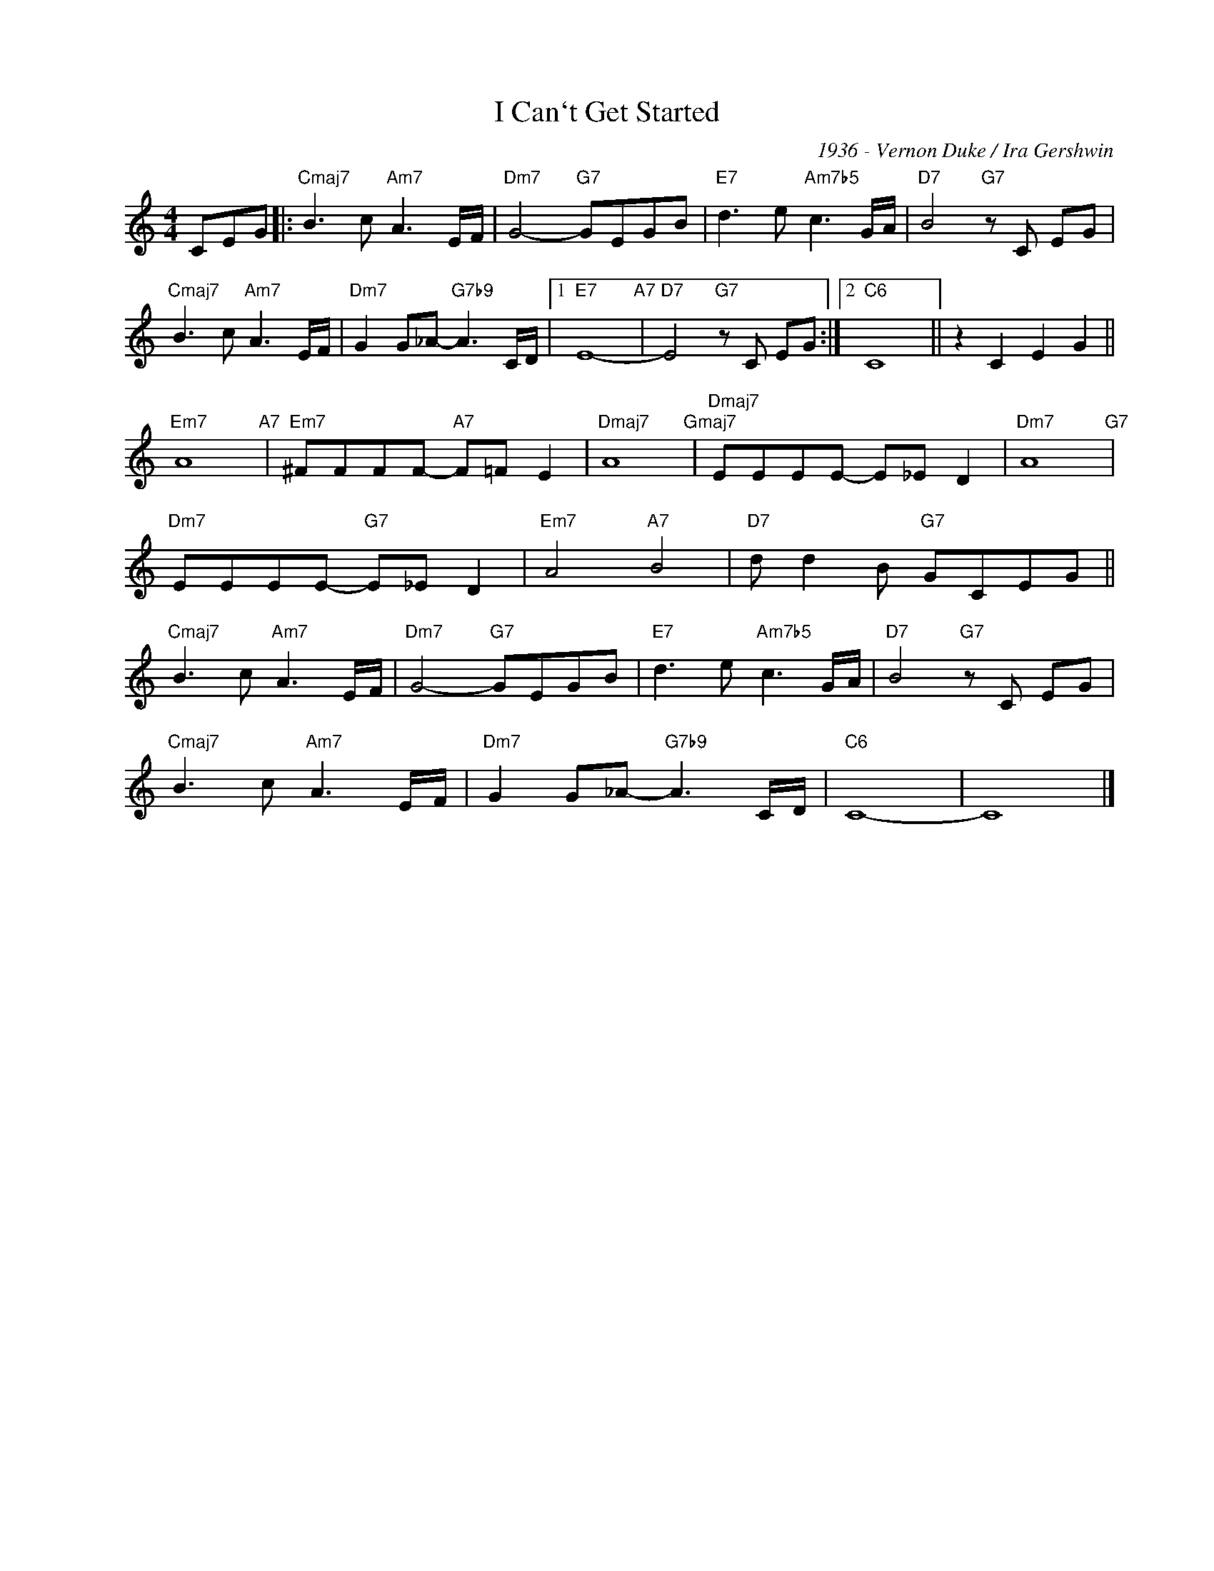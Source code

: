 X:1
T:I Can`t Get Started
C:1936 - Vernon Duke / Ira Gershwin
Z:Copyright Â© www.realbook.site
L:1/8
M:4/4
I:linebreak $
K:C
V:1 treble nm=" " snm=" "
V:1
 CEG |:"Cmaj7" B3 c"Am7" A3 E/F/ |"Dm7" G4-"G7" GEGB |"E7" d3 e"Am7b5" c3 G/A/ | %4
"D7" B4"G7" z C EG |$"Cmaj7" B3 c"Am7" A3 E/F/ |"Dm7" G2 G_A-"G7b9" A3 C/D/ |1"E7" E8-"A7" | %8
"D7" E4"G7" z C EG :|2"C6" C8 || z2 C2 E2 G2 ||$"Em7" A8"A7" |"Em7" ^FFFF-"A7" F=F E2 | %13
"Dmaj7" A8"Gmaj7" |"Dmaj7" EEEE- E_E D2 |"Dm7" A8"G7" |$"Dm7" EEEE-"G7" E_E D2 |"Em7" A4"A7" B4 | %18
"D7" d d2 B"G7" GCEG ||$"Cmaj7" B3 c"Am7" A3 E/F/ |"Dm7" G4-"G7" GEGB |"E7" d3 e"Am7b5" c3 G/A/ | %22
"D7" B4"G7" z C EG |$"Cmaj7" B3 c"Am7" A3 E/F/ |"Dm7" G2 G_A-"G7b9" A3 C/D/ |"C6" C8- | C8 |] %27

